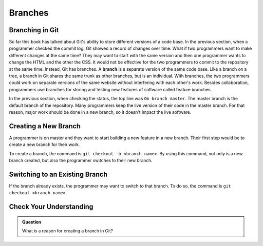 Branches
========

.. index:: ! branch

Branching in Git
----------------

So far this book has talked about Git's ability to store different versions of a code base.
In the previous section, when a programmer checked the commit log, Git showed a record of changes over time.
What if two programmers want to make different changes at the same time?
They may want to start with the same version and then one programmer wants to change the HTML and the other the CSS.
It would not be effective for the two programmers to commit to the repository at the same time.
Instead, Git has branches.
A **branch** is a separate version of the same code base.
Like a branch on a tree, a branch in Git shares the same trunk as other branches, but is an individual.
With branches, the two programmers could work on separate versions of the same website without interfering with each other's work.
Besides collaboration, programmers use branches for storing and testing new features of software called feature branches.

In the previous section, when checking the status, the top line was ``On branch master``. 
The master branch is the default branch of the repository.
Many programmers keep the live version of their code in the master branch.
For that reason, major work should be done in a new branch, so it doesn't impact the live software.

Creating a New Branch
---------------------

A programmer is on master and they want to start building a new feature in a new branch.
Their first step would be to create a new branch for their work.

To create a branch, the command is ``git checkout -b <branch name>``.
By using this command, not only is a new branch created, but also the programmer switches to their new branch.

Switching to an Existing Branch
-------------------------------

If the branch already exists, the programmer may want to switch to that branch.
To do so, the command is ``git checkout <branch name>``.

Check Your Understanding
------------------------

.. admonition:: Question

   What is a reason for creating a branch in Git?
